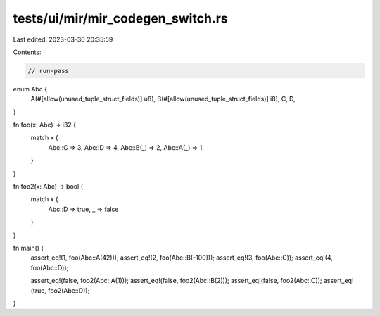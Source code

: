 tests/ui/mir/mir_codegen_switch.rs
==================================

Last edited: 2023-03-30 20:35:59

Contents:

.. code-block:: rs

    // run-pass
enum Abc {
    A(#[allow(unused_tuple_struct_fields)] u8),
    B(#[allow(unused_tuple_struct_fields)] i8),
    C,
    D,
}

fn foo(x: Abc) -> i32 {
    match x {
        Abc::C => 3,
        Abc::D => 4,
        Abc::B(_) => 2,
        Abc::A(_) => 1,
    }
}

fn foo2(x: Abc) -> bool {
    match x {
        Abc::D => true,
        _ => false
    }
}

fn main() {
    assert_eq!(1, foo(Abc::A(42)));
    assert_eq!(2, foo(Abc::B(-100)));
    assert_eq!(3, foo(Abc::C));
    assert_eq!(4, foo(Abc::D));

    assert_eq!(false, foo2(Abc::A(1)));
    assert_eq!(false, foo2(Abc::B(2)));
    assert_eq!(false, foo2(Abc::C));
    assert_eq!(true, foo2(Abc::D));
}


